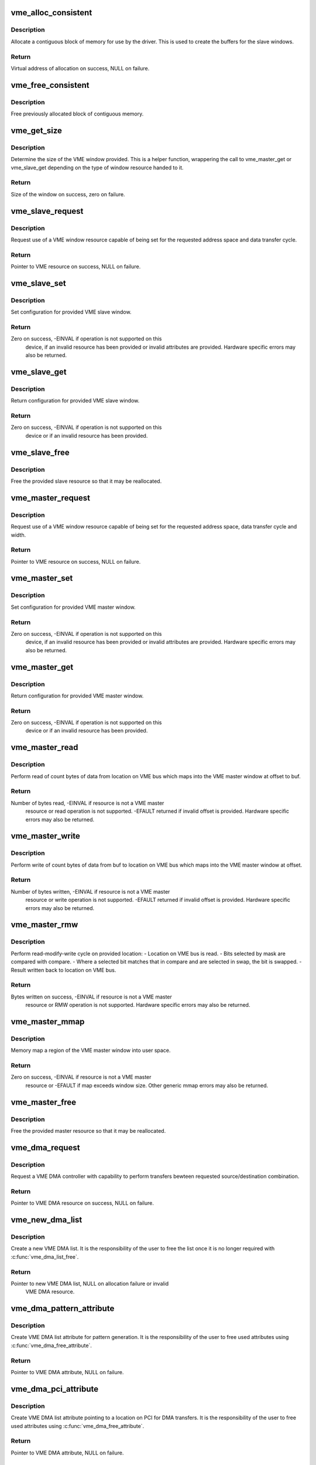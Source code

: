 .. -*- coding: utf-8; mode: rst -*-
.. src-file: drivers/vme/vme.c

.. _`vme_alloc_consistent`:

vme_alloc_consistent
====================

.. c:function:: void *vme_alloc_consistent(struct vme_resource *resource, size_t size, dma_addr_t *dma)

    Allocate contiguous memory.

    :param struct vme_resource \*resource:
        Pointer to VME resource.

    :param size_t size:
        Size of allocation required.

    :param dma_addr_t \*dma:
        Pointer to variable to store physical address of allocation.

.. _`vme_alloc_consistent.description`:

Description
-----------

Allocate a contiguous block of memory for use by the driver. This is used to
create the buffers for the slave windows.

.. _`vme_alloc_consistent.return`:

Return
------

Virtual address of allocation on success, NULL on failure.

.. _`vme_free_consistent`:

vme_free_consistent
===================

.. c:function:: void vme_free_consistent(struct vme_resource *resource, size_t size, void *vaddr, dma_addr_t dma)

    Free previously allocated memory.

    :param struct vme_resource \*resource:
        Pointer to VME resource.

    :param size_t size:
        Size of allocation to free.

    :param void \*vaddr:
        Virtual address of allocation.

    :param dma_addr_t dma:
        Physical address of allocation.

.. _`vme_free_consistent.description`:

Description
-----------

Free previously allocated block of contiguous memory.

.. _`vme_get_size`:

vme_get_size
============

.. c:function:: size_t vme_get_size(struct vme_resource *resource)

    Helper function returning size of a VME window

    :param struct vme_resource \*resource:
        Pointer to VME slave or master resource.

.. _`vme_get_size.description`:

Description
-----------

Determine the size of the VME window provided. This is a helper
function, wrappering the call to vme_master_get or vme_slave_get
depending on the type of window resource handed to it.

.. _`vme_get_size.return`:

Return
------

Size of the window on success, zero on failure.

.. _`vme_slave_request`:

vme_slave_request
=================

.. c:function:: struct vme_resource *vme_slave_request(struct vme_dev *vdev, u32 address, u32 cycle)

    Request a VME slave window resource.

    :param struct vme_dev \*vdev:
        Pointer to VME device struct vme_dev assigned to driver instance.

    :param u32 address:
        Required VME address space.

    :param u32 cycle:
        Required VME data transfer cycle type.

.. _`vme_slave_request.description`:

Description
-----------

Request use of a VME window resource capable of being set for the requested
address space and data transfer cycle.

.. _`vme_slave_request.return`:

Return
------

Pointer to VME resource on success, NULL on failure.

.. _`vme_slave_set`:

vme_slave_set
=============

.. c:function:: int vme_slave_set(struct vme_resource *resource, int enabled, unsigned long long vme_base, unsigned long long size, dma_addr_t buf_base, u32 aspace, u32 cycle)

    Set VME slave window configuration.

    :param struct vme_resource \*resource:
        Pointer to VME slave resource.

    :param int enabled:
        State to which the window should be configured.

    :param unsigned long long vme_base:
        Base address for the window.

    :param unsigned long long size:
        Size of the VME window.

    :param dma_addr_t buf_base:
        Based address of buffer used to provide VME slave window storage.

    :param u32 aspace:
        VME address space for the VME window.

    :param u32 cycle:
        VME data transfer cycle type for the VME window.

.. _`vme_slave_set.description`:

Description
-----------

Set configuration for provided VME slave window.

.. _`vme_slave_set.return`:

Return
------

Zero on success, -EINVAL if operation is not supported on this
        device, if an invalid resource has been provided or invalid
        attributes are provided. Hardware specific errors may also be
        returned.

.. _`vme_slave_get`:

vme_slave_get
=============

.. c:function:: int vme_slave_get(struct vme_resource *resource, int *enabled, unsigned long long *vme_base, unsigned long long *size, dma_addr_t *buf_base, u32 *aspace, u32 *cycle)

    Retrieve VME slave window configuration.

    :param struct vme_resource \*resource:
        Pointer to VME slave resource.

    :param int \*enabled:
        Pointer to variable for storing state.

    :param unsigned long long \*vme_base:
        Pointer to variable for storing window base address.

    :param unsigned long long \*size:
        Pointer to variable for storing window size.

    :param dma_addr_t \*buf_base:
        Pointer to variable for storing slave buffer base address.

    :param u32 \*aspace:
        Pointer to variable for storing VME address space.

    :param u32 \*cycle:
        Pointer to variable for storing VME data transfer cycle type.

.. _`vme_slave_get.description`:

Description
-----------

Return configuration for provided VME slave window.

.. _`vme_slave_get.return`:

Return
------

Zero on success, -EINVAL if operation is not supported on this
        device or if an invalid resource has been provided.

.. _`vme_slave_free`:

vme_slave_free
==============

.. c:function:: void vme_slave_free(struct vme_resource *resource)

    Free VME slave window

    :param struct vme_resource \*resource:
        Pointer to VME slave resource.

.. _`vme_slave_free.description`:

Description
-----------

Free the provided slave resource so that it may be reallocated.

.. _`vme_master_request`:

vme_master_request
==================

.. c:function:: struct vme_resource *vme_master_request(struct vme_dev *vdev, u32 address, u32 cycle, u32 dwidth)

    Request a VME master window resource.

    :param struct vme_dev \*vdev:
        Pointer to VME device struct vme_dev assigned to driver instance.

    :param u32 address:
        Required VME address space.

    :param u32 cycle:
        Required VME data transfer cycle type.

    :param u32 dwidth:
        Required VME data transfer width.

.. _`vme_master_request.description`:

Description
-----------

Request use of a VME window resource capable of being set for the requested
address space, data transfer cycle and width.

.. _`vme_master_request.return`:

Return
------

Pointer to VME resource on success, NULL on failure.

.. _`vme_master_set`:

vme_master_set
==============

.. c:function:: int vme_master_set(struct vme_resource *resource, int enabled, unsigned long long vme_base, unsigned long long size, u32 aspace, u32 cycle, u32 dwidth)

    Set VME master window configuration.

    :param struct vme_resource \*resource:
        Pointer to VME master resource.

    :param int enabled:
        State to which the window should be configured.

    :param unsigned long long vme_base:
        Base address for the window.

    :param unsigned long long size:
        Size of the VME window.

    :param u32 aspace:
        VME address space for the VME window.

    :param u32 cycle:
        VME data transfer cycle type for the VME window.

    :param u32 dwidth:
        VME data transfer width for the VME window.

.. _`vme_master_set.description`:

Description
-----------

Set configuration for provided VME master window.

.. _`vme_master_set.return`:

Return
------

Zero on success, -EINVAL if operation is not supported on this
        device, if an invalid resource has been provided or invalid
        attributes are provided. Hardware specific errors may also be
        returned.

.. _`vme_master_get`:

vme_master_get
==============

.. c:function:: int vme_master_get(struct vme_resource *resource, int *enabled, unsigned long long *vme_base, unsigned long long *size, u32 *aspace, u32 *cycle, u32 *dwidth)

    Retrieve VME master window configuration.

    :param struct vme_resource \*resource:
        Pointer to VME master resource.

    :param int \*enabled:
        Pointer to variable for storing state.

    :param unsigned long long \*vme_base:
        Pointer to variable for storing window base address.

    :param unsigned long long \*size:
        Pointer to variable for storing window size.

    :param u32 \*aspace:
        Pointer to variable for storing VME address space.

    :param u32 \*cycle:
        Pointer to variable for storing VME data transfer cycle type.

    :param u32 \*dwidth:
        Pointer to variable for storing VME data transfer width.

.. _`vme_master_get.description`:

Description
-----------

Return configuration for provided VME master window.

.. _`vme_master_get.return`:

Return
------

Zero on success, -EINVAL if operation is not supported on this
        device or if an invalid resource has been provided.

.. _`vme_master_read`:

vme_master_read
===============

.. c:function:: ssize_t vme_master_read(struct vme_resource *resource, void *buf, size_t count, loff_t offset)

    Read data from VME space into a buffer.

    :param struct vme_resource \*resource:
        Pointer to VME master resource.

    :param void \*buf:
        Pointer to buffer where data should be transferred.

    :param size_t count:
        Number of bytes to transfer.

    :param loff_t offset:
        Offset into VME master window at which to start transfer.

.. _`vme_master_read.description`:

Description
-----------

Perform read of count bytes of data from location on VME bus which maps into
the VME master window at offset to buf.

.. _`vme_master_read.return`:

Return
------

Number of bytes read, -EINVAL if resource is not a VME master
        resource or read operation is not supported. -EFAULT returned if
        invalid offset is provided. Hardware specific errors may also be
        returned.

.. _`vme_master_write`:

vme_master_write
================

.. c:function:: ssize_t vme_master_write(struct vme_resource *resource, void *buf, size_t count, loff_t offset)

    Write data out to VME space from a buffer.

    :param struct vme_resource \*resource:
        Pointer to VME master resource.

    :param void \*buf:
        Pointer to buffer holding data to transfer.

    :param size_t count:
        Number of bytes to transfer.

    :param loff_t offset:
        Offset into VME master window at which to start transfer.

.. _`vme_master_write.description`:

Description
-----------

Perform write of count bytes of data from buf to location on VME bus which
maps into the VME master window at offset.

.. _`vme_master_write.return`:

Return
------

Number of bytes written, -EINVAL if resource is not a VME master
        resource or write operation is not supported. -EFAULT returned if
        invalid offset is provided. Hardware specific errors may also be
        returned.

.. _`vme_master_rmw`:

vme_master_rmw
==============

.. c:function:: unsigned int vme_master_rmw(struct vme_resource *resource, unsigned int mask, unsigned int compare, unsigned int swap, loff_t offset)

    Perform read-modify-write cycle.

    :param struct vme_resource \*resource:
        Pointer to VME master resource.

    :param unsigned int mask:
        Bits to be compared and swapped in operation.

    :param unsigned int compare:
        Bits to be compared with data read from offset.

    :param unsigned int swap:
        Bits to be swapped in data read from offset.

    :param loff_t offset:
        Offset into VME master window at which to perform operation.

.. _`vme_master_rmw.description`:

Description
-----------

Perform read-modify-write cycle on provided location:
- Location on VME bus is read.
- Bits selected by mask are compared with compare.
- Where a selected bit matches that in compare and are selected in swap,
the bit is swapped.
- Result written back to location on VME bus.

.. _`vme_master_rmw.return`:

Return
------

Bytes written on success, -EINVAL if resource is not a VME master
        resource or RMW operation is not supported. Hardware specific
        errors may also be returned.

.. _`vme_master_mmap`:

vme_master_mmap
===============

.. c:function:: int vme_master_mmap(struct vme_resource *resource, struct vm_area_struct *vma)

    Mmap region of VME master window.

    :param struct vme_resource \*resource:
        Pointer to VME master resource.

    :param struct vm_area_struct \*vma:
        Pointer to definition of user mapping.

.. _`vme_master_mmap.description`:

Description
-----------

Memory map a region of the VME master window into user space.

.. _`vme_master_mmap.return`:

Return
------

Zero on success, -EINVAL if resource is not a VME master
        resource or -EFAULT if map exceeds window size. Other generic mmap
        errors may also be returned.

.. _`vme_master_free`:

vme_master_free
===============

.. c:function:: void vme_master_free(struct vme_resource *resource)

    Free VME master window

    :param struct vme_resource \*resource:
        Pointer to VME master resource.

.. _`vme_master_free.description`:

Description
-----------

Free the provided master resource so that it may be reallocated.

.. _`vme_dma_request`:

vme_dma_request
===============

.. c:function:: struct vme_resource *vme_dma_request(struct vme_dev *vdev, u32 route)

    Request a DMA controller.

    :param struct vme_dev \*vdev:
        Pointer to VME device struct vme_dev assigned to driver instance.

    :param u32 route:
        Required src/destination combination.

.. _`vme_dma_request.description`:

Description
-----------

Request a VME DMA controller with capability to perform transfers bewteen
requested source/destination combination.

.. _`vme_dma_request.return`:

Return
------

Pointer to VME DMA resource on success, NULL on failure.

.. _`vme_new_dma_list`:

vme_new_dma_list
================

.. c:function:: struct vme_dma_list *vme_new_dma_list(struct vme_resource *resource)

    Create new VME DMA list.

    :param struct vme_resource \*resource:
        Pointer to VME DMA resource.

.. _`vme_new_dma_list.description`:

Description
-----------

Create a new VME DMA list. It is the responsibility of the user to free
the list once it is no longer required with \ :c:func:`vme_dma_list_free`\ .

.. _`vme_new_dma_list.return`:

Return
------

Pointer to new VME DMA list, NULL on allocation failure or invalid
        VME DMA resource.

.. _`vme_dma_pattern_attribute`:

vme_dma_pattern_attribute
=========================

.. c:function:: struct vme_dma_attr *vme_dma_pattern_attribute(u32 pattern, u32 type)

    Create "Pattern" type VME DMA list attribute.

    :param u32 pattern:
        Value to use used as pattern

    :param u32 type:
        Type of pattern to be written.

.. _`vme_dma_pattern_attribute.description`:

Description
-----------

Create VME DMA list attribute for pattern generation. It is the
responsibility of the user to free used attributes using
\ :c:func:`vme_dma_free_attribute`\ .

.. _`vme_dma_pattern_attribute.return`:

Return
------

Pointer to VME DMA attribute, NULL on failure.

.. _`vme_dma_pci_attribute`:

vme_dma_pci_attribute
=====================

.. c:function:: struct vme_dma_attr *vme_dma_pci_attribute(dma_addr_t address)

    Create "PCI" type VME DMA list attribute.

    :param dma_addr_t address:
        PCI base address for DMA transfer.

.. _`vme_dma_pci_attribute.description`:

Description
-----------

Create VME DMA list attribute pointing to a location on PCI for DMA
transfers. It is the responsibility of the user to free used attributes
using \ :c:func:`vme_dma_free_attribute`\ .

.. _`vme_dma_pci_attribute.return`:

Return
------

Pointer to VME DMA attribute, NULL on failure.

.. _`vme_dma_vme_attribute`:

vme_dma_vme_attribute
=====================

.. c:function:: struct vme_dma_attr *vme_dma_vme_attribute(unsigned long long address, u32 aspace, u32 cycle, u32 dwidth)

    Create "VME" type VME DMA list attribute.

    :param unsigned long long address:
        VME base address for DMA transfer.

    :param u32 aspace:
        VME address space to use for DMA transfer.

    :param u32 cycle:
        VME bus cycle to use for DMA transfer.

    :param u32 dwidth:
        VME data width to use for DMA transfer.

.. _`vme_dma_vme_attribute.description`:

Description
-----------

Create VME DMA list attribute pointing to a location on the VME bus for DMA
transfers. It is the responsibility of the user to free used attributes
using \ :c:func:`vme_dma_free_attribute`\ .

.. _`vme_dma_vme_attribute.return`:

Return
------

Pointer to VME DMA attribute, NULL on failure.

.. _`vme_dma_free_attribute`:

vme_dma_free_attribute
======================

.. c:function:: void vme_dma_free_attribute(struct vme_dma_attr *attributes)

    Free DMA list attribute.

    :param struct vme_dma_attr \*attributes:
        Pointer to DMA list attribute.

.. _`vme_dma_free_attribute.description`:

Description
-----------

Free VME DMA list attribute. VME DMA list attributes can be safely freed
once \ :c:func:`vme_dma_list_add`\  has returned.

.. _`vme_dma_list_add`:

vme_dma_list_add
================

.. c:function:: int vme_dma_list_add(struct vme_dma_list *list, struct vme_dma_attr *src, struct vme_dma_attr *dest, size_t count)

    Add enty to a VME DMA list.

    :param struct vme_dma_list \*list:
        Pointer to VME list.

    :param struct vme_dma_attr \*src:
        Pointer to DMA list attribute to use as source.

    :param struct vme_dma_attr \*dest:
        Pointer to DMA list attribute to use as destination.

    :param size_t count:
        Number of bytes to transfer.

.. _`vme_dma_list_add.description`:

Description
-----------

Add an entry to the provided VME DMA list. Entry requires pointers to source
and destination DMA attributes and a count.

Please note, the attributes supported as source and destinations for
transfers are hardware dependent.

.. _`vme_dma_list_add.return`:

Return
------

Zero on success, -EINVAL if operation is not supported on this
        device or if the link list has already been submitted for execution.
        Hardware specific errors also possible.

.. _`vme_dma_list_exec`:

vme_dma_list_exec
=================

.. c:function:: int vme_dma_list_exec(struct vme_dma_list *list)

    Queue a VME DMA list for execution.

    :param struct vme_dma_list \*list:
        Pointer to VME list.

.. _`vme_dma_list_exec.description`:

Description
-----------

Queue the provided VME DMA list for execution. The call will return once the
list has been executed.

.. _`vme_dma_list_exec.return`:

Return
------

Zero on success, -EINVAL if operation is not supported on this
        device. Hardware specific errors also possible.

.. _`vme_dma_list_free`:

vme_dma_list_free
=================

.. c:function:: int vme_dma_list_free(struct vme_dma_list *list)

    Free a VME DMA list.

    :param struct vme_dma_list \*list:
        Pointer to VME list.

.. _`vme_dma_list_free.description`:

Description
-----------

Free the provided DMA list and all its entries.

.. _`vme_dma_list_free.return`:

Return
------

Zero on success, -EINVAL on invalid VME resource, -EBUSY if resource
        is still in use. Hardware specific errors also possible.

.. _`vme_dma_free`:

vme_dma_free
============

.. c:function:: int vme_dma_free(struct vme_resource *resource)

    Free a VME DMA resource.

    :param struct vme_resource \*resource:
        Pointer to VME DMA resource.

.. _`vme_dma_free.description`:

Description
-----------

Free the provided DMA resource so that it may be reallocated.

.. _`vme_dma_free.return`:

Return
------

Zero on success, -EINVAL on invalid VME resource, -EBUSY if resource
        is still active.

.. _`vme_irq_request`:

vme_irq_request
===============

.. c:function:: int vme_irq_request(struct vme_dev *vdev, int level, int statid, void (*callback)(int, int, void *), void *priv_data)

    Request a specific VME interrupt.

    :param struct vme_dev \*vdev:
        Pointer to VME device struct vme_dev assigned to driver instance.

    :param int level:
        Interrupt priority being requested.

    :param int statid:
        Interrupt vector being requested.

    :param void (\*callback)(int, int, void \*):
        Pointer to callback function called when VME interrupt/vector
        received.

    :param void \*priv_data:
        Generic pointer that will be passed to the callback function.

.. _`vme_irq_request.description`:

Description
-----------

Request callback to be attached as a handler for VME interrupts with provided
level and statid.

.. _`vme_irq_request.return`:

Return
------

Zero on success, -EINVAL on invalid vme device, level or if the
        function is not supported, -EBUSY if the level/statid combination is
        already in use. Hardware specific errors also possible.

.. _`vme_irq_free`:

vme_irq_free
============

.. c:function:: void vme_irq_free(struct vme_dev *vdev, int level, int statid)

    Free a VME interrupt.

    :param struct vme_dev \*vdev:
        Pointer to VME device struct vme_dev assigned to driver instance.

    :param int level:
        Interrupt priority of interrupt being freed.

    :param int statid:
        Interrupt vector of interrupt being freed.

.. _`vme_irq_free.description`:

Description
-----------

Remove previously attached callback from VME interrupt priority/vector.

.. _`vme_irq_generate`:

vme_irq_generate
================

.. c:function:: int vme_irq_generate(struct vme_dev *vdev, int level, int statid)

    Generate VME interrupt.

    :param struct vme_dev \*vdev:
        Pointer to VME device struct vme_dev assigned to driver instance.

    :param int level:
        Interrupt priority at which to assert the interrupt.

    :param int statid:
        Interrupt vector to associate with the interrupt.

.. _`vme_irq_generate.description`:

Description
-----------

Generate a VME interrupt of the provided level and with the provided
statid.

.. _`vme_irq_generate.return`:

Return
------

Zero on success, -EINVAL on invalid vme device, level or if the
        function is not supported. Hardware specific errors also possible.

.. _`vme_lm_request`:

vme_lm_request
==============

.. c:function:: struct vme_resource *vme_lm_request(struct vme_dev *vdev)

    Request a VME location monitor

    :param struct vme_dev \*vdev:
        Pointer to VME device struct vme_dev assigned to driver instance.

.. _`vme_lm_request.description`:

Description
-----------

Allocate a location monitor resource to the driver. A location monitor
allows the driver to monitor accesses to a contiguous number of
addresses on the VME bus.

.. _`vme_lm_request.return`:

Return
------

Pointer to a VME resource on success or NULL on failure.

.. _`vme_lm_count`:

vme_lm_count
============

.. c:function:: int vme_lm_count(struct vme_resource *resource)

    Determine number of VME Addresses monitored

    :param struct vme_resource \*resource:
        Pointer to VME location monitor resource.

.. _`vme_lm_count.description`:

Description
-----------

The number of contiguous addresses monitored is hardware dependent.
Return the number of contiguous addresses monitored by the
location monitor.

.. _`vme_lm_count.return`:

Return
------

Count of addresses monitored or -EINVAL when provided with an
        invalid location monitor resource.

.. _`vme_lm_set`:

vme_lm_set
==========

.. c:function:: int vme_lm_set(struct vme_resource *resource, unsigned long long lm_base, u32 aspace, u32 cycle)

    Configure location monitor

    :param struct vme_resource \*resource:
        Pointer to VME location monitor resource.

    :param unsigned long long lm_base:
        Base address to monitor.

    :param u32 aspace:
        VME address space to monitor.

    :param u32 cycle:
        VME bus cycle type to monitor.

.. _`vme_lm_set.description`:

Description
-----------

Set the base address, address space and cycle type of accesses to be
monitored by the location monitor.

.. _`vme_lm_set.return`:

Return
------

Zero on success, -EINVAL when provided with an invalid location
        monitor resource or function is not supported. Hardware specific
        errors may also be returned.

.. _`vme_lm_get`:

vme_lm_get
==========

.. c:function:: int vme_lm_get(struct vme_resource *resource, unsigned long long *lm_base, u32 *aspace, u32 *cycle)

    Retrieve location monitor settings

    :param struct vme_resource \*resource:
        Pointer to VME location monitor resource.

    :param unsigned long long \*lm_base:
        Pointer used to output the base address monitored.

    :param u32 \*aspace:
        Pointer used to output the address space monitored.

    :param u32 \*cycle:
        Pointer used to output the VME bus cycle type monitored.

.. _`vme_lm_get.description`:

Description
-----------

Retrieve the base address, address space and cycle type of accesses to
be monitored by the location monitor.

.. _`vme_lm_get.return`:

Return
------

Zero on success, -EINVAL when provided with an invalid location
        monitor resource or function is not supported. Hardware specific
        errors may also be returned.

.. _`vme_lm_attach`:

vme_lm_attach
=============

.. c:function:: int vme_lm_attach(struct vme_resource *resource, int monitor, void (*callback)(void *), void *data)

    Provide callback for location monitor address

    :param struct vme_resource \*resource:
        Pointer to VME location monitor resource.

    :param int monitor:
        Offset to which callback should be attached.

    :param void (\*callback)(void \*):
        Pointer to callback function called when triggered.

    :param void \*data:
        Generic pointer that will be passed to the callback function.

.. _`vme_lm_attach.description`:

Description
-----------

Attach a callback to the specificed offset into the location monitors
monitored addresses. A generic pointer is provided to allow data to be
passed to the callback when called.

.. _`vme_lm_attach.return`:

Return
------

Zero on success, -EINVAL when provided with an invalid location
        monitor resource or function is not supported. Hardware specific
        errors may also be returned.

.. _`vme_lm_detach`:

vme_lm_detach
=============

.. c:function:: int vme_lm_detach(struct vme_resource *resource, int monitor)

    Remove callback for location monitor address

    :param struct vme_resource \*resource:
        Pointer to VME location monitor resource.

    :param int monitor:
        Offset to which callback should be removed.

.. _`vme_lm_detach.description`:

Description
-----------

Remove the callback associated with the specificed offset into the
location monitors monitored addresses.

.. _`vme_lm_detach.return`:

Return
------

Zero on success, -EINVAL when provided with an invalid location
        monitor resource or function is not supported. Hardware specific
        errors may also be returned.

.. _`vme_lm_free`:

vme_lm_free
===========

.. c:function:: void vme_lm_free(struct vme_resource *resource)

    Free allocated VME location monitor

    :param struct vme_resource \*resource:
        Pointer to VME location monitor resource.

.. _`vme_lm_free.description`:

Description
-----------

Free allocation of a VME location monitor.

WARNING: This function currently expects that any callbacks that have
         been attached to the location monitor have been removed.

.. _`vme_lm_free.return`:

Return
------

Zero on success, -EINVAL when provided with an invalid location
        monitor resource.

.. _`vme_slot_num`:

vme_slot_num
============

.. c:function:: int vme_slot_num(struct vme_dev *vdev)

    Retrieve slot ID

    :param struct vme_dev \*vdev:
        Pointer to VME device struct vme_dev assigned to driver instance.

.. _`vme_slot_num.description`:

Description
-----------

Retrieve the slot ID associated with the provided VME device.

.. _`vme_slot_num.return`:

Return
------

The slot ID on success, -EINVAL if VME bridge cannot be determined
        or the function is not supported. Hardware specific errors may also
        be returned.

.. _`vme_bus_num`:

vme_bus_num
===========

.. c:function:: int vme_bus_num(struct vme_dev *vdev)

    Retrieve bus number

    :param struct vme_dev \*vdev:
        Pointer to VME device struct vme_dev assigned to driver instance.

.. _`vme_bus_num.description`:

Description
-----------

Retrieve the bus enumeration associated with the provided VME device.

.. _`vme_bus_num.return`:

Return
------

The bus number on success, -EINVAL if VME bridge cannot be
        determined.

.. _`vme_register_driver`:

vme_register_driver
===================

.. c:function:: int vme_register_driver(struct vme_driver *drv, unsigned int ndevs)

    Register a VME driver

    :param struct vme_driver \*drv:
        Pointer to VME driver structure to register.

    :param unsigned int ndevs:
        Maximum number of devices to allow to be enumerated.

.. _`vme_register_driver.description`:

Description
-----------

Register a VME device driver with the VME subsystem.

.. _`vme_register_driver.return`:

Return
------

Zero on success, error value on registration failure.

.. _`vme_unregister_driver`:

vme_unregister_driver
=====================

.. c:function:: void vme_unregister_driver(struct vme_driver *drv)

    Unregister a VME driver

    :param struct vme_driver \*drv:
        Pointer to VME driver structure to unregister.

.. _`vme_unregister_driver.description`:

Description
-----------

Unregister a VME device driver from the VME subsystem.

.. This file was automatic generated / don't edit.

